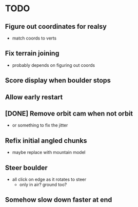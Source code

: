 * TODO
** Figure out coordinates for realsy
- match coords to verts
** Fix terrain joining
- probably depends on figuring out coords
** Score display when boulder stops
** Allow early restart
** [DONE] Remove orbit cam when not orbit
- or something to fix the jitter
** Refix initial angled chunks
- maybe replace with mountain model
** Steer boulder
- all click on edge as it rotates to steer
  - only in air? ground too?
** Somehow slow down faster at end

